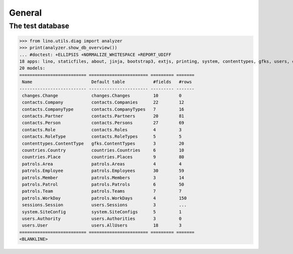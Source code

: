 .. doctest docs/tested/general.rst
.. _patrols.tested.general:

General
=======

.. This document is part of the test suite.
   To test only this  document, run:

    doctest init:

    >>> import lino
    >>> lino.startup('lino_patrols.settings.demo')
    >>> from lino.api.doctest import *

The test database
-----------------


>>> from lino.utils.diag import analyzer
>>> print(analyzer.show_db_overview())
... #doctest: +ELLIPSIS +NORMALIZE_WHITESPACE +REPORT_UDIFF
18 apps: lino, staticfiles, about, jinja, bootstrap3, extjs, printing, system, contenttypes, gfks, users, changes, office, xl, countries, contacts, patrols, sessions.
20 models:
========================== ======================= ========= =======
 Name                       Default table           #fields   #rows
-------------------------- ----------------------- --------- -------
 changes.Change             changes.Changes         10        0
 contacts.Company           contacts.Companies      22        12
 contacts.CompanyType       contacts.CompanyTypes   7         16
 contacts.Partner           contacts.Partners       20        81
 contacts.Person            contacts.Persons        27        69
 contacts.Role              contacts.Roles          4         3
 contacts.RoleType          contacts.RoleTypes      5         5
 contenttypes.ContentType   gfks.ContentTypes       3         20
 countries.Country          countries.Countries     6         10
 countries.Place            countries.Places        9         80
 patrols.Area               patrols.Areas           4         4
 patrols.Employee           patrols.Employees       30        59
 patrols.Member             patrols.Members         3         14
 patrols.Patrol             patrols.Patrols         6         50
 patrols.Team               patrols.Teams           7         7
 patrols.WorkDay            patrols.WorkDays        4         150
 sessions.Session           users.Sessions          3         ...
 system.SiteConfig          system.SiteConfigs      5         1
 users.Authority            users.Authorities       3         0
 users.User                 users.AllUsers          18        3
========================== ======================= ========= =======
<BLANKLINE>
